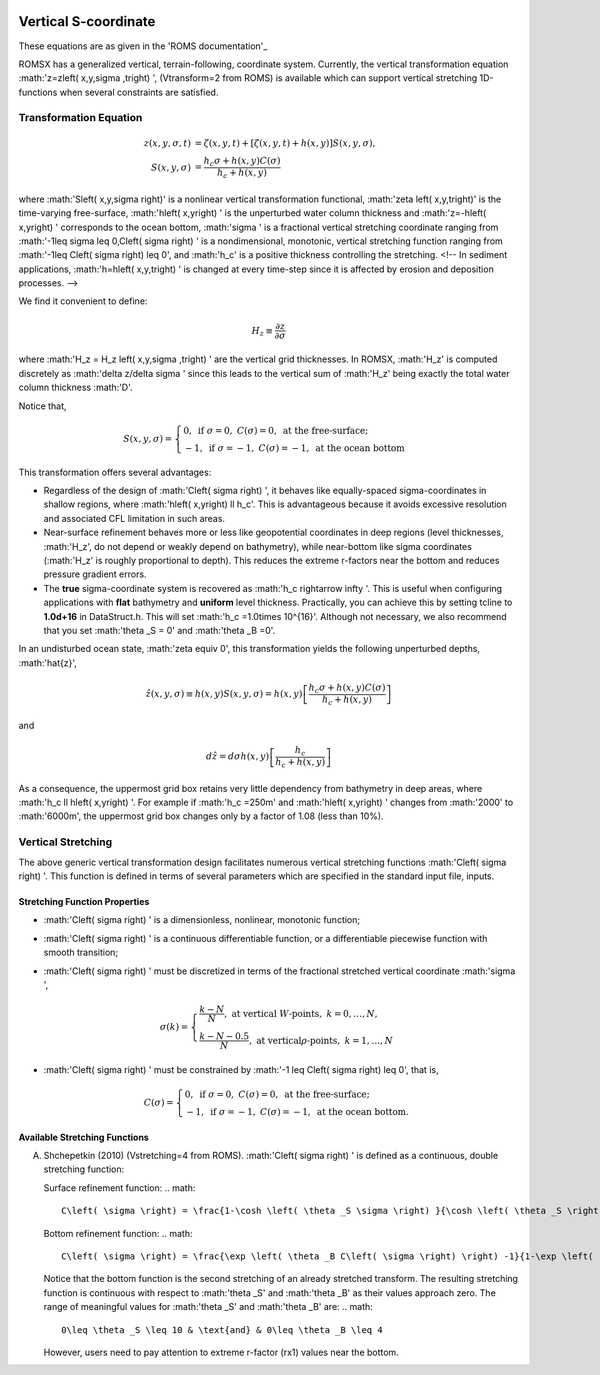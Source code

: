 
 .. role:: cpp(code)
    :language: c++

Vertical S-coordinate
=====================

.. _'ROMS documentation': https://www.myroms.org/wiki/Vertical_S-coordinate

These equations are as given in the 'ROMS documentation'_

ROMSX has a generalized vertical, terrain-following, coordinate system.  Currently, the vertical transformation equation :math:'z=z\left( x,y,\sigma ,t\right) ', (Vtransform=2 from ROMS) is available which can support vertical stretching 1D-functions when several constraints are satisfied.

Transformation Equation
-----------------------

.. math::
   z\left( x,y,\sigma ,t\right) &=\zeta \left( x,y,t\right) +\left[ \zeta \left( x,y,t\right) +h\left( x,y\right) \right] S\left( x,y,\sigma \right) ,\\
   S\left( x,y,\sigma \right) &=\frac{h_c \sigma +h \left( x,y\right) C\left( \sigma \right) }{h_c +h\left( x,y\right)}

where :math:'S\left( x,y,\sigma \right)' is a nonlinear vertical transformation functional, :math:'\zeta \left( x,y,t\right)' is the time-varying free-surface, :math:'h\left( x,y\right) ' is the unperturbed water column thickness and :math:'z=-h\left( x,y\right) ' corresponds to the ocean bottom, :math:'\sigma ' is a fractional vertical stretching coordinate ranging from :math:'-1\leq \sigma \leq 0,C\left( \sigma \right) ' is a nondimensional, monotonic, vertical stretching function ranging from :math:'-1\leq C\left( \sigma \right) \leq 0', and :math:'h_c' is a positive thickness controlling the stretching.  <!-- In sediment applications, :math:'h=h\left( x,y,t\right) ' is changed at every time-step since it is affected by erosion and deposition processes. -->

We find it convenient to define:

.. math::
   H_z \equiv \frac{\partial z}{\partial \sigma }

where :math:'H_z = H_z \left( x,y,\sigma ,t\right) ' are the vertical grid thicknesses. In ROMSX, :math:'H_z' is computed discretely as :math:'\delta z/\delta \sigma ' since this leads to the vertical sum of :math:'H_z' being exactly the total water column thickness :math:'D'.

Notice that,

.. math::
   S\left( x,y,\sigma \right) = \begin{cases}{0,& \text{if } \sigma = 0, & C\left( \sigma \right) = 0, & \text{at the free-surface;}}\\{-1 , & \text{if } \sigma = -1, & C\left( \sigma \right) = -1, & \text{at the ocean bottom}} \end{cases}

This transformation offers several advantages:

* Regardless of the design of :math:'C\left( \sigma \right) ', it behaves like equally-spaced sigma-coordinates in shallow regions, where :math:'h\left( x,y\right) \ll h_c'. This is advantageous because it avoids excessive resolution and associated CFL limitation in such areas.

* Near-surface refinement behaves more or less like geopotential coordinates in deep regions (level thicknesses, :math:'H_z', do not depend or weakly depend on bathymetry), while near-bottom like sigma coordinates (:math:'H_z' is roughly proportional to depth). This reduces the extreme r-factors near the bottom and reduces pressure gradient errors.

* The **true** sigma-coordinate system is recovered as :math:'h_c \rightarrow \infty '. This is useful when configuring applications with **flat** bathymetry and **uniform** level thickness. Practically, you can achieve this by setting tcline to **1.0d+16** in DataStruct.h. This will set :math:'h_c =1.0\times 10^{16}'. Although not necessary, we also recommend that you set :math:'\theta _S = 0' and :math:'\theta _B =0'.

In an undisturbed ocean state, :math:'\zeta \equiv 0', this transformation yields the following unperturbed depths, :math:'\hat{z}',

.. math::
   \hat{z} \left( x,y,\sigma \right) \equiv h\left( x,y\right) S\left( x,y,\sigma \right) =h\left( x,y\right) \left[ \frac{h_c \sigma +h\left( x,y\right) C\left( \sigma \right)}{h_c +h\left( x,y\right) } \right]

and

.. math::
   d\hat{z} =d\sigma h\left( x,y\right) \left[ \frac{h_c}{h_c +h\left( x,y\right) } \right]

As a consequence, the uppermost grid box retains very little dependency from bathymetry in deep areas, where :math:'h_c \ll h\left( x,y\right) '. For example if :math:'h_c =250m' and :math:'h\left( x,y\right) ' changes from :math:'2000' to :math:'6000m', the uppermost grid box changes only by a factor of 1.08 (less than 10%).



Vertical Stretching
-------------------

The above generic vertical transformation design facilitates numerous vertical stretching functions :math:'C\left( \sigma \right) '. This function is defined in terms of several parameters which are specified in the standard input file, inputs.

Stretching Function Properties
~~~~~~~~~~~~~~~~~~~~~~~~~~~~~~
* :math:'C\left( \sigma \right) ' is a dimensionless, nonlinear, monotonic function;
* :math:'C\left( \sigma \right) ' is a continuous differentiable function, or a differentiable piecewise function with smooth transition;
* :math:'C\left( \sigma \right) ' must be discretized in terms of the fractional stretched vertical coordinate :math:'\sigma ',

  .. math::
     \sigma \left( k \right) = \begin{cases}{\frac{k-N}{N}, & \text{at vertical }W\text{-points}, & k=0,\ldots ,N,}\\{\frac{k-N-0.5}{N}, & \text{at vertical}\rho \text{-points}, & k=1,\ldots ,N} \end{cases}

* :math:'C\left( \sigma \right) ' must be constrained by :math:'-1 \leq C\left( \sigma \right) \leq 0', that is,

  .. math::
     C\left( \sigma \right) = \begin{cases}{0, & \text{if } \sigma = 0, & C\left( \sigma \right) = 0, & \text{at the free-surface};}\\{-1, & \text{if } \sigma = -1, & C\left( \sigma \right) = -1, & \text{at the ocean bottom}.} \end{cases}

Available Stretching Functions
~~~~~~~~~~~~~~~~~~~~~~~~~~~~~~
A. Shchepetkin (2010) (Vstretching=4 from ROMS). :math:'C\left( \sigma \right) ' is defined as a continuous, double stretching function:

   Surface refinement function:
   .. math::
      C\left( \sigma \right) = \frac{1-\cosh \left( \theta _S \sigma \right) }{\cosh \left( \theta _S \right) -1}, & \text{for } \theta _S > 0, & C\left( \sigma \right) = - \sigma ^2, & \text{for }\theta _S \leq 0

   Bottom refinement function:
   .. math::
      C\left( \sigma \right) = \frac{\exp \left( \theta _B C\left( \sigma \right) \right) -1}{1-\exp \left( -\theta _B \right) }, & \text{for }\theta _B >0

   Notice that the bottom function is the second stretching of an already stretched transform. The resulting stretching function is continuous with respect to :math:'\theta _S' and :math:'\theta _B' as their values approach zero. The range of meaningful values for :math:'\theta _S' and :math:'\theta _B' are:
   .. math::
      0\leq \theta _S \leq 10 & \text{and} & 0\leq \theta _B \leq 4

   However, users need to pay attention to extreme r-factor (rx1) values near the bottom.

